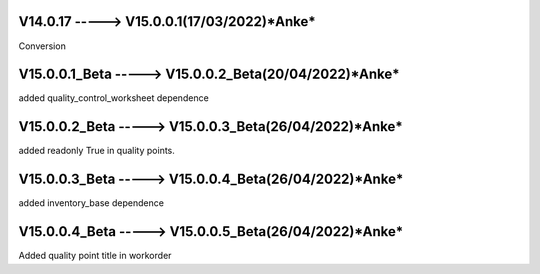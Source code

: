 V14.0.17 -----> V15.0.0.1(**17/03/2022**)*Anke*
==============================================
Conversion

V15.0.0.1_Beta -----> V15.0.0.2_Beta(**20/04/2022**)*Anke*
==============================================
added quality_control_worksheet dependence

V15.0.0.2_Beta -----> V15.0.0.3_Beta(**26/04/2022**)*Anke*
==============================================
added readonly True in quality points.

V15.0.0.3_Beta -----> V15.0.0.4_Beta(**26/04/2022**)*Anke*
==============================================
added inventory_base dependence

V15.0.0.4_Beta -----> V15.0.0.5_Beta(**26/04/2022**)*Anke*
==============================================
Added quality point title in workorder
